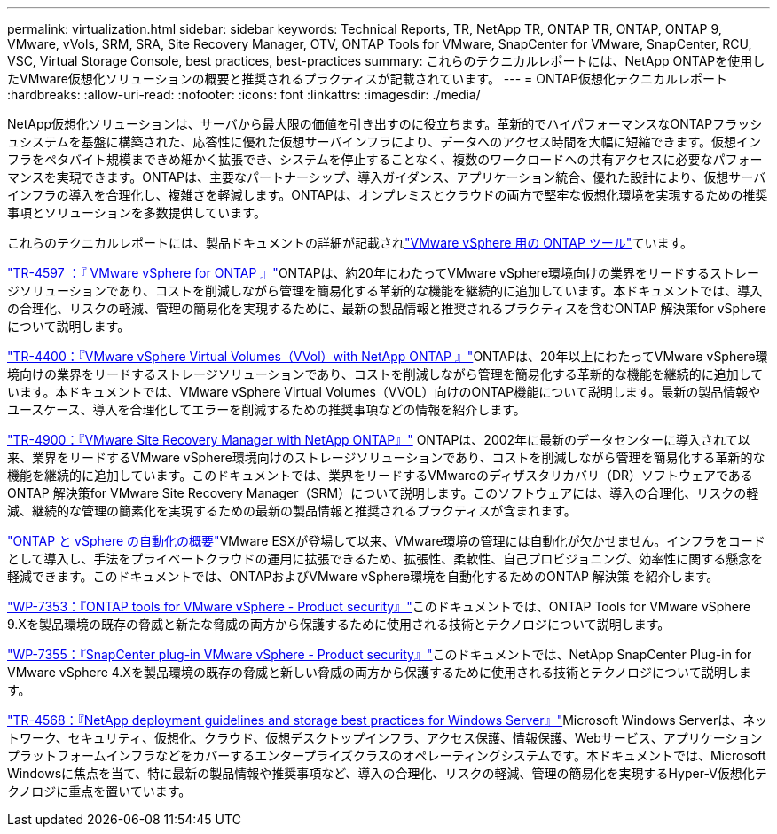 ---
permalink: virtualization.html 
sidebar: sidebar 
keywords: Technical Reports, TR, NetApp TR, ONTAP TR, ONTAP, ONTAP 9, VMware, vVols, SRM, SRA, Site Recovery Manager, OTV, ONTAP Tools for VMware, SnapCenter for VMware, SnapCenter, RCU, VSC, Virtual Storage Console, best practices, best-practices 
summary: これらのテクニカルレポートには、NetApp ONTAPを使用したVMware仮想化ソリューションの概要と推奨されるプラクティスが記載されています。 
---
= ONTAP仮想化テクニカルレポート
:hardbreaks:
:allow-uri-read: 
:nofooter: 
:icons: font
:linkattrs: 
:imagesdir: ./media/


[role="lead"]
NetApp仮想化ソリューションは、サーバから最大限の価値を引き出すのに役立ちます。革新的でハイパフォーマンスなONTAPフラッシュシステムを基盤に構築された、応答性に優れた仮想サーバインフラにより、データへのアクセス時間を大幅に短縮できます。仮想インフラをペタバイト規模まできめ細かく拡張でき、システムを停止することなく、複数のワークロードへの共有アクセスに必要なパフォーマンスを実現できます。ONTAPは、主要なパートナーシップ、導入ガイダンス、アプリケーション統合、優れた設計により、仮想サーバインフラの導入を合理化し、複雑さを軽減します。ONTAPは、オンプレミスとクラウドの両方で堅牢な仮想化環境を実現するための推奨事項とソリューションを多数提供しています。

これらのテクニカルレポートには、製品ドキュメントの詳細が記載されlink:https://docs.netapp.com/us-en/ontap-tools-vmware-vsphere/index.html["VMware vSphere 用の ONTAP ツール"^]ています。

link:https://docs.netapp.com/us-en/ontap-apps-dbs/vmware/vmware-vsphere-overview.html["TR-4597 ：『 VMware vSphere for ONTAP 』"^]ONTAPは、約20年にわたってVMware vSphere環境向けの業界をリードするストレージソリューションであり、コストを削減しながら管理を簡易化する革新的な機能を継続的に追加しています。本ドキュメントでは、導入の合理化、リスクの軽減、管理の簡易化を実現するために、最新の製品情報と推奨されるプラクティスを含むONTAP 解決策for vSphereについて説明します。

link:https://docs.netapp.com/us-en/ontap-apps-dbs/vmware/vmware-vvols-overview.html["TR-4400：『VMware vSphere Virtual Volumes（VVol）with NetApp ONTAP 』"^]ONTAPは、20年以上にわたってVMware vSphere環境向けの業界をリードするストレージソリューションであり、コストを削減しながら管理を簡易化する革新的な機能を継続的に追加しています。本ドキュメントでは、VMware vSphere Virtual Volumes（VVOL）向けのONTAP機能について説明します。最新の製品情報やユースケース、導入を合理化してエラーを削減するための推奨事項などの情報を紹介します。

link:https://docs.netapp.com/us-en/ontap-apps-dbs/vmware/vmware-srm-overview.html["TR-4900：『VMware Site Recovery Manager with NetApp ONTAP』"^] ONTAPは、2002年に最新のデータセンターに導入されて以来、業界をリードするVMware vSphere環境向けのストレージソリューションであり、コストを削減しながら管理を簡易化する革新的な機能を継続的に追加しています。このドキュメントでは、業界をリードするVMwareのディザスタリカバリ（DR）ソフトウェアであるONTAP 解決策for VMware Site Recovery Manager（SRM）について説明します。このソフトウェアには、導入の合理化、リスクの軽減、継続的な管理の簡素化を実現するための最新の製品情報と推奨されるプラクティスが含まれます。

link:https://docs.netapp.com/us-en/netapp-solutions/virtualization/vsphere_auto_introduction.html["ONTAP と vSphere の自動化の概要"^]VMware ESXが登場して以来、VMware環境の管理には自動化が欠かせません。インフラをコードとして導入し、手法をプライベートクラウドの運用に拡張できるため、拡張性、柔軟性、自己プロビジョニング、効率性に関する懸念を軽減できます。このドキュメントでは、ONTAPおよびVMware vSphere環境を自動化するためのONTAP 解決策 を紹介します。

link:https://docs.netapp.com/us-en/ontap-apps-dbs/vmware/vmware-security-tools.html["WP-7353：『ONTAP tools for VMware vSphere - Product security』"^]このドキュメントでは、ONTAP Tools for VMware vSphere 9.Xを製品環境の既存の脅威と新たな脅威の両方から保護するために使用される技術とテクノロジについて説明します。

link:https://docs.netapp.com/us-en/ontap-apps-dbs/vmware/vmware-security-snapcenter.html["WP-7355：『SnapCenter plug-in VMware vSphere - Product security』"^]このドキュメントでは、NetApp SnapCenter Plug-in for VMware vSphere 4.Xを製品環境の既存の脅威と新しい脅威の両方から保護するために使用される技術とテクノロジについて説明します。

link:https://docs.netapp.com/us-en/ontap-apps-dbs/microsoft/win_overview.html["TR-4568：『NetApp deployment guidelines and storage best practices for Windows Server』"^]Microsoft Windows Serverは、ネットワーク、セキュリティ、仮想化、クラウド、仮想デスクトップインフラ、アクセス保護、情報保護、Webサービス、アプリケーションプラットフォームインフラなどをカバーするエンタープライズクラスのオペレーティングシステムです。本ドキュメントでは、Microsoft Windowsに焦点を当て、特に最新の製品情報や推奨事項など、導入の合理化、リスクの軽減、管理の簡易化を実現するHyper-V仮想化テクノロジに重点を置いています。

